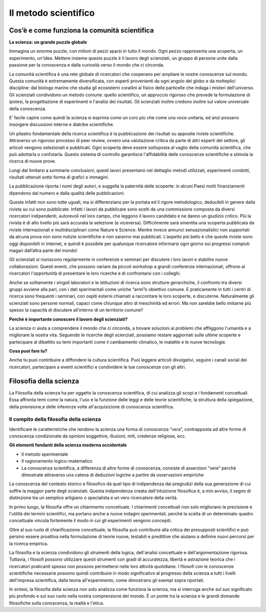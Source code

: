 Il metodo scientifico
=====================

Cos’è e come funziona la comunità scientifica
---------------------------------------------

**La scienza: un grande puzzle globale**

Immagina un enorme puzzle, con milioni di pezzi sparsi in tutto il
mondo. Ogni pezzo rappresenta una scoperta, un esperimento,
un'idea. Mettere insieme questo puzzle è il lavoro degli scienziati,
un gruppo di persone unite dalla passione per la conoscenza e dalla
curiosità verso il mondo che ci circonda.

La comunità scientifica è una rete globale di ricercatori che
cooperano per ampliare le nostre conoscenze sul mondo.  Questa
comunità è estremamente diversificata, con esperti provenienti da ogni
angolo del globo e da molteplici discipline: dal biologo marino che
studia gli ecosistemi corallini al fisico delle particelle che indaga
i misteri dell'universo. Gli scienziati condividono un metodo comune:
quello scientifico, un approccio rigoroso che prevede la formulazione
di ipotesi, la progettazione di esperimenti e l'analisi dei risultati.
Gli scienziati inoltre credono inoltre sul valore universale della
conoscenza.

E’ facile capire come quindi la scienza si esprima come un coro più
che come una voce unitaria, ed anzi possano insorgere discussioni
interne e diatribe scientifiche.

Un pilastro fondamentale della ricerca scientifica è la pubblicazione
dei risultati su apposite riviste scientifiche.  Attraverso un
rigoroso processo di peer review, ovvero una valutazione critica da
parte di altri esperti del settore, gli articoli vengono selezionati e
pubblicati.  Ogni scoperta deve essere sottoposta al vaglio della
comunità scientifica, che può adottarla o confutarla. Questo sistema
di controllo garantisce l'affidabilità delle conoscenze scientifiche e
stimola la ricerca di nuove prove.

Lungi dal limitarsi a sommarie conclusioni, questi lavori presentano
nel dettaglio metodi utilizzati, esperimenti condotti, risultati
ottenuti sotto forma di grafici o immagini.

La pubblicazione riporta i nomi degli autori, e suggella la paternità
delle scoperte: in alcuni Paesi molti finanziamenti dipendono dal
numero e dalla qualità delle pubblicazioni.

Queste infatti non sono tutte uguali, ma si differenziano per la
portata ed il rigore metodologico, deducibili in genere dalla rivista
su cui sono pubblicate. Infatti i lavori da pubblicare sono scelti da
una commissione composta da diversi ricercatori indipendenti,
autorevoli nel loro campo, che leggono il lavoro candidato e ne danno
un giudizio critico. Più la rivista è di alto livello più sarà
accurata la selezione (e viceversa). Difficilmente sarà smentita una
scoperta pubblicata da riviste internazionali e multidisciplinari come
Nature e Science. Mentre invece annunci sensazionalistici non
supportati da alcuna prova non sono notizie scientifiche e non saranno
mai pubblicati. L’aspetto più bello è che queste riviste sono oggi
disponibili in Internet, e quindi è possibile per qualunque
ricercatore informarsi ogni giorno sui progressi compiuti magari
dall’altra parte del mondo!

Gli scienziati si riuniscono regolarmente in conferenze e seminari
per discutere i loro lavori e stabilire nuove collaborazioni.  Questi
eventi, che possono variare da piccoli workshop a grandi conferenze
internazionali, offrono ai ricercatori l'opportunità di presentare le
loro ricerche e di confrontarsi con i colleghi.

Anche se solitamente i singoli laboratori e le istituzioni di ricerca
sono strutture gerarchiche, il confronto tra diversi gruppi avviene
alla pari, con i dati sperimentali come uniche “armi”o obiettivo
comune. E praticamente in tutti i centri di ricerca sono frequenti i
seminari, con ospiti esterni chiamati a raccontare le loro scoperte, e
discuterne. Naturalmente gli scienziati sono persone normali, capaci
come chiunque altro di meschinità ed errori. Ma non sarebbe bello
imitarne più spesso la capacità di discutere all’interno di un
territorio comune?

**Perché è importante conoscere il lavoro degli scienziati?**

La scienza ci aiuta a comprendere il mondo che ci circonda, a trovare
soluzioni ai problemi che affliggono l'umanità e a migliorare la
nostra vita. Seguendo le ricerche degli scienziati, possiamo restare
aggiornati sulle ultime scoperte e partecipare al dibattito su temi
importanti come il cambiamento climatico, le malattie e le nuove
tecnologie.

**Cosa puoi fare tu?**

Anche tu puoi contribuire a diffondere la cultura scientifica. Puoi
leggere articoli divulgativi, seguire i canali social dei ricercatori,
partecipare a eventi scientifici e condividere le tue conoscenze con
gli altri.


Filosofia della scienza
-----------------------

La Filosofia della scienza ha per oggetto la conoscenza scientifica,
di cui analizza gli scopi e i fondamenti concettuali. Essa affronta
temi come la natura, l'uso e la funzione delle leggi e delle teorie
scientifiche, la struttura della spiegazione, della previsione,e 
delle inferenze volte all'acquisizione di conoscenza scientifica.

Il compito della filosofia della scienza
........................................

Identificare le caratteristiche che rendono la scienza una forma di
conoscenza “vera”, contrapposta ad altre forme di conoscenza
condizionate da opinioni soggettive, illusioni, miti, credenze
religiose, ecc.

**Gli elementi fondanti della scienza moderna occidentale**

* Il metodo sperimentale
* Il ragionamento logico-matematico
* La conoscenza scientifica, a differenza di altre forme di
  conoscenza, consiste di asserzioni “vere” perché dimostrate
  attraverso una catena di deduzioni logiche a partire da osservazioni
  empiriche


La conoscenza del contesto storico e filosofico dà quel tipo di
indipendenza dai pregiudizi della sua generazione di cui soffre la
maggior parte degli scienziati. Questa indipendenza creata
dall'intuizione filosofica è, a mio avviso, il segno di distinzione
tra un semplice artigiano o specialista e un vero ricercatore della
verità.

In primo luogo, la filosofia offre un chiarimento concettuale. I
chiarimenti concettuali non solo migliorano la precisione e l'utilità
dei termini scientifici, ma portano anche a nuove indagini
sperimentali, perché la scelta di un determinato quadro concettuale
vincola fortemente il modo in cui gli esperimenti vengono concepiti.

Oltre al suo ruolo di chiarificazione concettuale, la filosofia può
contribuire alla critica dei presupposti scientifici e può persino
essere proattiva nella formulazione di teorie nuove, testabili e
predittive che aiutano a definire nuovi percorsi per la ricerca
empirica.

La filosofia e la scienza condividono gli strumenti della logica,
dell'analisi concettuale e dell'argomentazione rigorosa. Tuttavia, i
filosofi possono utilizzare questi strumenti con gradi di accuratezza,
libertà e astrazione teorica che i ricercatori praticanti spesso non
possono permettersi nelle loro attività quotidiane. I filosofi con le
conoscenze scientifiche necessarie possono quindi contribuire in modo
significativo al progresso della scienza a tutti i livelli
dell'impresa scientifica, dalla teoria all'esperimento, come
dimostrano gli esempi sopra riportati.

In sintesi, la filosofia della scienza non solo analizza come funziona
la scienza, ma si interroga anche sul suo significato più profondo e
sul suo ruolo nella nostra comprensione del mondo. È un ponte tra la
scienza e le grandi domande filosofiche sulla conoscenza, la realtà e
l'etica.
